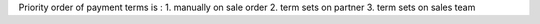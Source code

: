 Priority order of payment terms is :
1. manually on sale order
2. term sets on partner
3. term sets on sales team
